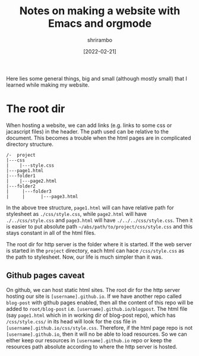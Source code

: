 #+TITLE: Notes on making a website with Emacs and orgmode 
#+AUTHOR: shrirambo
#+DATE: [2022-02-21]
#+OPTIONS: tex:t toc:nil
#+DESCRIPTION: General notes and observations on making a website.
#+KEYWORDS: notes, website

Here lies some general things, big and small (although mostly small) that I learned while making my website.

* The root dir
When hosting a website, we can add links (e.g. links to some css or jacascript files) in the header. The path used can be relative to the document. This becomes a trouble when the html pages are in complicated directory structure.
#+BEGIN_SRC 
/-  project
|---css
|    |---style.css
|---page1.html
|---folder1
|    |---page2.html
|---folder2
|     |---folder3
|     |      |---page3.html
#+END_SRC

In the above tree structure, ~page1.html~ will can have relative path for stylesheet as ~./css/style.css~, while ~page2.html~ will have ~./../css/style.css~ and ~page3.html~ will have ~./../../css/style.css~. Then it is easier to put absolute path ~~/abs/path/to/project/css/style.css~ and this stays constant in all of the html files. 

The root dir for http server is the folder where it is started. If the web server is started in the ~project~ directory, each html can hace ~/css/style.css~ as the path to stylesheet. Now, our life is much simpler than it was. 

** Github pages caveat
On github, we can host static html sites. The root dir for the http server hosting our site is ~[username].github.io~. If we have another repo called ~blog-post~ with github pages enabled, then all the content of this repo will be added to ~root/blog-post~ i.e. ~[username].github.io/blogpost~. The html file (say ~page1.html~ which in in working dir of blog-post repo), which has ~/css/style.css/~ in its head will look for the css file in ~[username].github.io/css/style.css~. Therefore, if the html page repo is not  ~[username].github.io~, then it will no be able to load resources. So we can either keep our resources in ~[username].github.io~ repo or keep the resources path absolute according to where the http server is hosted.
